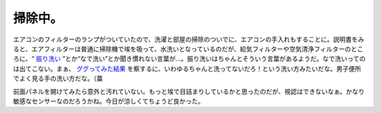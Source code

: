 掃除中。
========

エアコンのフィルターのランプがついていたので、洗濯と部屋の掃除のついでに、エアコンの手入れもすることに。説明書をみると、エアフィルターは普通に掃除機で埃を吸って、水洗いとなっているのだが、給気フィルターや空気清浄フィルターのところに、“ `振り洗い <http://dictionary.goo.ne.jp/search.php?MT=%BF%B6%A4%EA%C0%F6%A4%A4&kind=jn&mode=0&kwassist=0>`_ ”とか“なで洗い”とか聞き慣れない言葉が…。振り洗いはちゃんとそういう言葉があるようだ。なで洗いってのは出てこない。まぁ、 `ググってみた結果 <http://www.google.com/search?hl=ja&client=iceweasel-a&rls=org.debian%3Aja%3Aunofficial&q=%E3%81%AA%E3%81%A7%E6%B4%97%E3%81%84&btnG=%E6%A4%9C%E7%B4%A2&lr=>`_ を察するに、いわゆるちゃんと洗ってないだろ！という洗い方みたいだな。男子便所でよく見る手の洗い方だな。（藁

前面パネルを開けてみたら意外と汚れていない。もっと埃で目詰まりしているかと思ったのだが、視認はできないなぁ。かなり敏感なセンサーなのだろうかね。今日が涼しくてちょうど良かった。






.. author:: default
.. categories:: life
.. tags::
.. comments::
